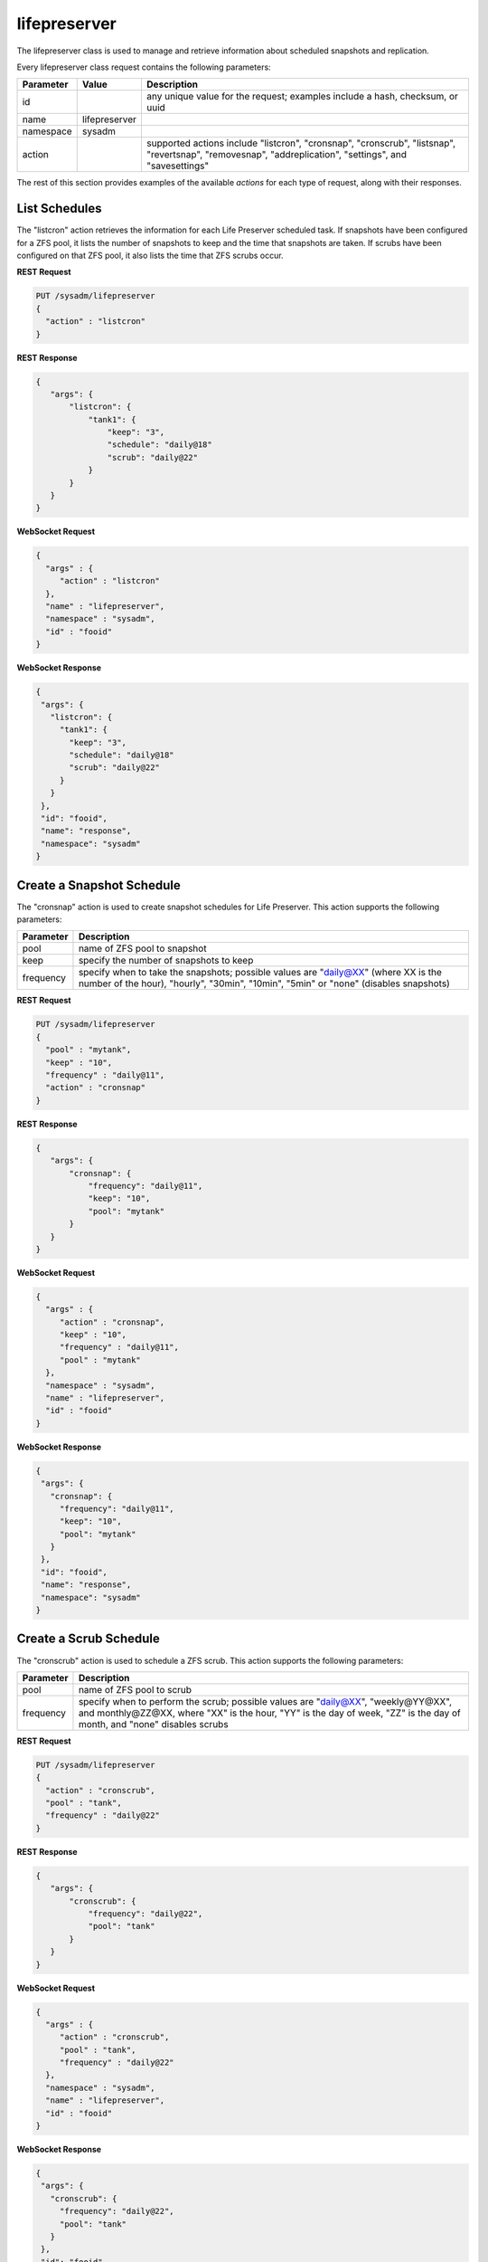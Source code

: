 .. _lifepreserver:

lifepreserver
*************

The lifepreserver class is used to manage and retrieve information about scheduled snapshots and replication.

Every lifepreserver class request contains the following parameters:

+---------------------------------+---------------+----------------------------------------------------------------------------------------------------------------------+
| **Parameter**                   | **Value**     | **Description**                                                                                                      |
|                                 |               |                                                                                                                      |
+=================================+===============+======================================================================================================================+
| id                              |               | any unique value for the request; examples include a hash, checksum, or uuid                                         |
|                                 |               |                                                                                                                      |
+---------------------------------+---------------+----------------------------------------------------------------------------------------------------------------------+
| name                            | lifepreserver |                                                                                                                      |
|                                 |               |                                                                                                                      |
+---------------------------------+---------------+----------------------------------------------------------------------------------------------------------------------+
| namespace                       | sysadm        |                                                                                                                      |
|                                 |               |                                                                                                                      |
+---------------------------------+---------------+----------------------------------------------------------------------------------------------------------------------+
| action                          |               | supported actions include "listcron", "cronsnap", "cronscrub", "listsnap", "revertsnap", "removesnap",               |
|                                 |               | "addreplication", "settings", and "savesettings"                                                                     |
|                                 |               |                                                                                                                      |
+---------------------------------+---------------+----------------------------------------------------------------------------------------------------------------------+

The rest of this section provides examples of the available *actions* for each type of request, along with their responses.

.. _List Schedules:

List Schedules
==============

The "listcron" action retrieves the information for each Life Preserver scheduled task. If snapshots have been configured for a ZFS pool, it lists the number of snapshots to keep and
the time that snapshots are taken. If scrubs have been configured on that ZFS pool, it also lists the time that ZFS scrubs occur.

**REST Request**

.. code-block:: json

 PUT /sysadm/lifepreserver
 {
   "action" : "listcron"
 }


**REST Response**

.. code-block:: json

 {
    "args": {
        "listcron": {
            "tank1": {
                "keep": "3",
                "schedule": "daily@18"
                "scrub": "daily@22"
            }
        }
    }
 }
 
**WebSocket Request**

.. code-block:: json

 {
   "args" : {
      "action" : "listcron"
   },
   "name" : "lifepreserver",
   "namespace" : "sysadm",
   "id" : "fooid"
 }

**WebSocket Response**

.. code-block:: json

 {
  "args": {
    "listcron": {
      "tank1": {
        "keep": "3",
        "schedule": "daily@18"
        "scrub": "daily@22"
      }
    }
  },
  "id": "fooid",
  "name": "response",
  "namespace": "sysadm"
 }

.. _Create a Snapshot Schedule:

Create a Snapshot Schedule
==========================

The "cronsnap" action is used to create snapshot schedules for Life Preserver. This action supports the following parameters:

+---------------------------------+----------------------------------------------------------------------------------------------------------------------+
| **Parameter**                   | **Description**                                                                                                      |
|                                 |                                                                                                                      |
+=================================+======================================================================================================================+
| pool                            | name of ZFS pool to snapshot                                                                                         |
|                                 |                                                                                                                      |
+---------------------------------+----------------------------------------------------------------------------------------------------------------------+
| keep                            | specify the number of snapshots to keep                                                                              |
|                                 |                                                                                                                      |
+---------------------------------+----------------------------------------------------------------------------------------------------------------------+
| frequency                       | specify when to take the snapshots; possible values are "daily@XX" (where XX is the number of the hour),             |
|                                 | "hourly", "30min", "10min", "5min" or "none" (disables snapshots)                                                    |
|                                 |                                                                                                                      |
+---------------------------------+----------------------------------------------------------------------------------------------------------------------+


**REST Request**

.. code-block:: json

  PUT /sysadm/lifepreserver
  {
    "pool" : "mytank",
    "keep" : "10",
    "frequency" : "daily@11",
    "action" : "cronsnap"
  }

**REST Response**

.. code-block:: json

 {
    "args": {
        "cronsnap": {
            "frequency": "daily@11",
            "keep": "10",
            "pool": "mytank"
        }
    }
 }

**WebSocket Request**

.. code-block:: json

 {
   "args" : {
      "action" : "cronsnap",
      "keep" : "10",
      "frequency" : "daily@11",
      "pool" : "mytank"
   },
   "namespace" : "sysadm",
   "name" : "lifepreserver",
   "id" : "fooid"
 }

**WebSocket Response**

.. code-block:: json

 {
  "args": {
    "cronsnap": {
      "frequency": "daily@11",
      "keep": "10",
      "pool": "mytank"
    }
  },
  "id": "fooid",
  "name": "response",
  "namespace": "sysadm"
 }
 
.. _Create a Scrub Schedule:

Create a Scrub Schedule
==========================

The "cronscrub" action is used to schedule a ZFS scrub. This action supports the following parameters:

+---------------------------------+----------------------------------------------------------------------------------------------------------------------+
| **Parameter**                   | **Description**                                                                                                      |
|                                 |                                                                                                                      |
+=================================+======================================================================================================================+
| pool                            | name of ZFS pool to scrub                                                                                            |
|                                 |                                                                                                                      |
+---------------------------------+----------------------------------------------------------------------------------------------------------------------+
| frequency                       | specify when to perform the scrub; possible values are "daily@XX", "weekly@YY@XX", and monthly@ZZ@XX, where "XX" is  |
|                                 | the hour, "YY" is the day of week, "ZZ" is the day of month, and "none" disables scrubs                              |
|                                 |                                                                                                                      |
+---------------------------------+----------------------------------------------------------------------------------------------------------------------+

**REST Request**

.. code-block:: json

 PUT /sysadm/lifepreserver
 {
   "action" : "cronscrub",
   "pool" : "tank",
   "frequency" : "daily@22"
 }

**REST Response**

.. code-block:: json

 {
    "args": {
        "cronscrub": {
            "frequency": "daily@22",
            "pool": "tank"
        }
    }
 }

**WebSocket Request**

.. code-block:: json

 {
   "args" : {
      "action" : "cronscrub",
      "pool" : "tank",
      "frequency" : "daily@22"
   },
   "namespace" : "sysadm",
   "name" : "lifepreserver",
   "id" : "fooid"
 }

**WebSocket Response**

.. code-block:: json

 {
  "args": {
    "cronscrub": {
      "frequency": "daily@22",
      "pool": "tank"
    }
  },
  "id": "fooid",
  "name": "response",
  "namespace": "sysadm"
 }

.. _List Snapshots:

List Snapshots
==============

The "listsnap" action retrieves the list of saved snapshots.

**REST Request**

.. code-block:: json

 PUT /sysadm/lifepreserver
 {
   "pool" : "tank1",
   "action" : "listsnap"
 }

**REST Response**

.. code-block:: json

 {
    "args": {
        "listsnap": {
            "tank1@auto-2016-01-04-18-00-00": {
                "comment": "Automated Snapshot"
            },
            "tank1@auto-2016-01-05-18-00-00": {
                "comment": "Automated Snapshot"
            },
            "tank1@auto-2016-01-06-18-00-00": {
                "comment": "Automated Snapshot"
            },
            "tank1@auto-2016-01-07-18-00-00": {
                "comment": "Automated Snapshot"
            }
        }
    }
 }

**WebSocket Request**

.. code-block:: json

 {
   "name" : "lifepreserver",
   "args" : {
      "pool" : "tank1",
      "action" : "listsnap"
   },
   "namespace" : "sysadm",
   "id" : "fooid"
 }

**WebSocket Response**

.. code-block:: json

 {
  "args": {
    "listsnap": {
      "tank1@auto-2016-01-04-18-00-00": {
        "comment": "Automated Snapshot"
      },
      "tank1@auto-2016-01-05-18-00-00": {
        "comment": "Automated Snapshot"
      },
      "tank1@auto-2016-01-06-18-00-00": {
        "comment": "Automated Snapshot"
      },
      "tank1@auto-2016-01-07-18-00-00": {
        "comment": "Automated Snapshot"
      }
    }
  },
  "id": "fooid",
  "name": "response",
  "namespace": "sysadm"
 }

.. _Revert a Snapshot:

Revert a Snapshot
=================

The "revertsnap" action is used to rollback the contents of the specified dataset to the point in time that the specified snapshot was taken.

.. warning:: performing this operation will revert the contents of the dataset back in time, meaning that all changes to the dataset's files that occurred since the snapshot was taken will
   be lost.

**REST Request**

.. code-block:: json

 PUT /sysadm/lifepreserver
 {
   "snap" : "auto-2016-01-09-18-00-00",
   "dataset" : "tank1/usr/jails",
   "action" : "revertsnap"
 }

**REST Response**

.. code-block:: json

 {
    "args": {
        "revertsnap": {
            "dataset": "tank1/usr/jails",
            "snap": "auto-2016-01-09-18-00-00"
        }
    }
 }

**WebSocket Request**

.. code-block:: json

 {
   "args" : {
      "dataset" : "tank1/usr/jails",
      "action" : "revertsnap",
      "snap" : "auto-2016-01-09-18-00-00"
   },
   "namespace" : "sysadm",
   "name" : "lifepreserver",
   "id" : "fooid"
 }

**WebSocket Response**

.. code-block:: json

 {
  "args": {
    "revertsnap": {
      "dataset": "tank1/usr/jails",
      "snap": "auto-2016-01-09-18-00-00"
    }
  },
  "id": "fooid",
  "name": "response",
  "namespace": "sysadm"
 }

.. _Remove a Snapshot:

Remove a Snapshot
=================

The "removesnap" action is used to remove a ZFS snapshot from the specified dataset or pool.

**REST Request**

.. code-block:: json

 PUT /sysadm/lifepreserver
 {
   "dataset" : "tank1/usr/jails",
   "snap" : "auto-2016-01-09-18-00-00",
   "action" : "removesnap"
 }

**REST Response**

.. code-block:: json

 {
    "args": {
        "removesnap": {
            "dataset": "tank1/usr/jails",
            "snap": "auto-2016-01-09-18-00-00"
        }
    }
 }

**WebSocket Request**

.. code-block:: json

 {
   "args" : {
      "snap" : "auto-2016-01-09-18-00-00",
      "action" : "removesnap",
      "dataset" : "tank1/usr/jails"
   },
   "name" : "lifepreserver",
   "namespace" : "sysadm",
   "id" : "fooid"
 }

**WebSocket Response**

.. code-block:: json

 {
  "args": {
     "removesnap": {
        "dataset": "tank1/usr/jails",
        "snap": "auto-2016-01-09-18-00-00"
     }
  },
  "id": "fooid",
  "name": "response",
  "namespace": "sysadm"
 }

.. _Add Replication:

Add Replication
===============

The "addreplication" action is used to create a replication task in Life Preserver. This action supports the following parameters:

+---------------------------------+----------------------------------------------------------------------------------------------------------------------+
| **Parameter**                   | **Description**                                                                                                      |
|                                 |                                                                                                                      |
+=================================+======================================================================================================================+
| host                            | remote hostname or IP address                                                                                        |
|                                 |                                                                                                                      |
+---------------------------------+----------------------------------------------------------------------------------------------------------------------+
| port                            | SSH port number on remote system                                                                                     |
|                                 |                                                                                                                      |
+---------------------------------+----------------------------------------------------------------------------------------------------------------------+
| user                            | user must exist on remote system                                                                                     |
|                                 |                                                                                                                      |
+---------------------------------+----------------------------------------------------------------------------------------------------------------------+
| password                        | the password for *user* on remote system                                                                             |
|                                 |                                                                                                                      |
+---------------------------------+----------------------------------------------------------------------------------------------------------------------+
| dataset                         | name of local dataset to replicate                                                                                   |
|                                 |                                                                                                                      |
+---------------------------------+----------------------------------------------------------------------------------------------------------------------+
| remotedataset                   | path to dataset on remote system                                                                                     |
|                                 |                                                                                                                      |
+---------------------------------+----------------------------------------------------------------------------------------------------------------------+
| frequency                       | when to replicate; supported times are "XX" (hour), "sync" (as snapshot is created, not recommended for frequent     |
|                                 | snapshots), "hour" (hourly), "30min" (every 30 minutes), "10min" (every 10 minutes), or "manual" (only when          |
|                                 | requested by user)                                                                                                   |
|                                 |                                                                                                                      |
+---------------------------------+----------------------------------------------------------------------------------------------------------------------+

**REST Request**

.. code-block:: json

 PUT /sysadm/lifepreserver
 {
   "action" : "addreplication",
   "password" : "mypass",
   "dataset" : "tank1",
   "remotedataset" : "tank/backups",
   "user" : "backupuser",
   "frequency" : "22",
   "port" : "22",
   "host" : "192.168.0.10"
 }

**REST Response**

.. code-block:: json

 {
    "args": {
        "addreplication": {
            "frequency": "22",
            "host": "192.168.0.10",
            "ldataset": "tank1",
            "port": "22",
            "rdataset": "tank/backups",
            "user": "backupuser"
        }
    }
 }

**WebSocket Request**

.. code-block:: json

 {
   "namespace" : "sysadm",
   "name" : "lifepreserver",
   "args" : {
      "action" : "addreplication",
      "user" : "backupuser",
      "dataset" : "tank1",
      "frequency" : "22",
      "port" : "22",
      "password" : "mypass",
      "host" : "192.168.0.10",
      "remotedataset" : "tank/backups"
   },
   "id" : "fooid"
 }

**WebSocket Response**

.. code-block:: json

 {
  "args": {
    "addreplication": {
      "frequency": "22",
      "host": "192.168.0.10",
      "ldataset": "tank1",
      "port": "22",
      "rdataset": "tank/backups",
      "user": "backupuser"
    }
  },
  "id": "fooid",
  "name": "response",
  "namespace": "sysadm"
 }

 
.. _View Settings:

View Settings
=============

The "settings" action returns the system-wide settings of the Life Preserver utility. The returned settings include the disk percentage used at which Life Preserver will issue a warning, the
level at which an email will be sent, the email address to send notifications to, and whether or not snapshots are taken recursively (include all child datasets).

Run :command:`lpreserver help set` for more information about each available setting.

**REST Request**

.. code-block:: json

 PUT /sysadm/lifepreserver
 {
   "action" : "settings"
 }

**REST Response**

.. code-block:: json

 {
    "args": {
        "settings": {
            "diskwarn": "85%",
            "email": "WARN",
            "emailaddress": "me@mycompany.com",
            "recursive": "ON"
        }
    }
 }

**WebSocket Request**

.. code-block:: json

 {
   "id" : "fooid",
   "args" : {
      "action" : "settings"
   },
   "namespace" : "sysadm",
   "name" : "lifepreserver"
 }

**WebSocket Response**

.. code-block:: json

 {
  "args": {
    "settings": {
      "diskwarn": "85%",
      "email": "WARN",
      "emailaddress": "me@mycompany.com",
      "recursive": "ON"
    }
  },
  "id": "fooid",
  "name": "response",
  "namespace": "sysadm"
 }

.. _Save Settings:

Save Settings
=============

The "savesettings" action can be used to modify the system-wide settings of the Life Preserver utility. This action supports the following parameters:

+---------------------------------+----------------------------------------------------------------------------------------------------------------------+
| **Parameter**                   | **Description**                                                                                                      |
|                                 |                                                                                                                      |
+=================================+======================================================================================================================+
| duwarn                          | disk percentage (from 0-99) at which to warn of low disk space                                                       |
|                                 |                                                                                                                      |
+---------------------------------+----------------------------------------------------------------------------------------------------------------------+
| email                           | email address to send notifications to                                                                               |
|                                 |                                                                                                                      |
+---------------------------------+----------------------------------------------------------------------------------------------------------------------+
| emailopts                       | conditions which trigger an email notification; possible values are "ALL" (every snapshot, warning and error),       |
|                                 | "WARN" (warnings and errors--this is the default condition), or "ERROR" (errors only)                                |
|                                 |                                                                                                                      |
+---------------------------------+----------------------------------------------------------------------------------------------------------------------+
| recursive                       | whether or not to include all child datasets in the snapshot; possible values are "true" or "false"                  |
|                                 |                                                                                                                      |
+---------------------------------+----------------------------------------------------------------------------------------------------------------------+

**REST Request**

.. code-block:: json

 PUT /sysadm/lifepreserver
 {
   "emailopts" : "ALL",
   "duwarn" : "70",
   "recursive" : "true",
   "action" : "savesettings",
   "email" : "kris@example.org"
 }

**REST Response**

.. code-block:: json

 {
    "args": {
        "savesettings": {
            "duwarn": "70",
            "email": "kris@example.org",
            "emailopts": "ALL",
            "recursive": "true"
        }
    }
 }

**WebSocket Request**

.. code-block:: json

 {
   "args" : {
      "emailopts" : "ALL",
      "action" : "savesettings",
      "duwarn" : "70",
      "recursive" : "true",
      "email" : "kris@example.org"
   },
   "id" : "fooid",
   "namespace" : "sysadm",
   "name" : "lifepreserver"
 }

**WebSocket Response**

.. code-block:: json

 {
  "args": {
    "savesettings": {
      "duwarn": "70",
      "email": "kris@example.org",
      "emailopts": "ALL",
      "recursive": "true"
    }
  },
  "id": "fooid",
  "name": "response",
  "namespace": "sysadm"
 }